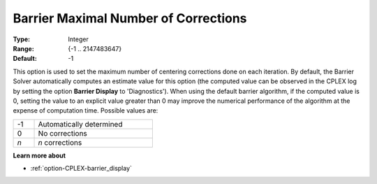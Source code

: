 .. _option-CPLEX-barrier_maximal_number_of_corrections:


Barrier Maximal Number of Corrections
=====================================



:Type:	Integer	
:Range:	{-1 .. 2147483647}	
:Default:	-1	



This option is used to set the maximum number of centering corrections done on each iteration. By default,
the Barrier Solver automatically computes an estimate value for this option (the computed value can be
observed in the CPLEX log by setting the option **Barrier Display** to 'Diagnostics'). When using the default
barrier algorithm, if the computed value is 0, setting the value to an explicit value greater than 0 may
improve the numerical performance of the algorithm at the expense of computation time. Possible values are:

.. list-table::
   :width: 40 %
   :widths: 15 85
   :header-rows: 0

   * - -1
     - Automatically determined
   * - 0
     - No corrections
   * - *n*
     - *n* corrections


**Learn more about** 

*	:ref:`option-CPLEX-barrier_display` 

